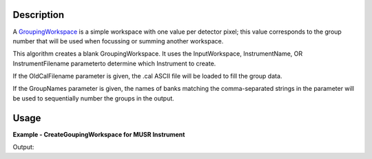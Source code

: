 .. algorithm::

.. summary::

.. alias::

.. properties::

Description
-----------

A `GroupingWorkspace <GroupingWorkspace>`__ is a simple workspace with
one value per detector pixel; this value corresponds to the group number
that will be used when focussing or summing another workspace.

This algorithm creates a blank GroupingWorkspace. It uses the
InputWorkspace, InstrumentName, OR InstrumentFilename parameterto
determine which Instrument to create.

If the OldCalFilename parameter is given, the .cal ASCII file will be
loaded to fill the group data.

If the GroupNames parameter is given, the names of banks matching the
comma-separated strings in the parameter will be used to sequentially
number the groups in the output.

Usage
-----
**Example - CreateGoupingWorkspace for MUSR Instrument**

.. testcode:: ExCreateGroupingWorkspaceSimple

   # Run algorithm with instrument specified
   result = CreateGroupingWorkspace(InstrumentName="MUSR")

   grouping = result[0]

   # Confirm instrument in grouping workspace.
   inst1 = grouping.getInstrument()
   comp1 = inst1.getComponentByName("MUSR")
   print "Instrument name =", comp1.getName()

Output:

.. testoutput:: ExCreateGroupingWorkspaceSimple

   Instrument name = MUSR
   
.. categories::
